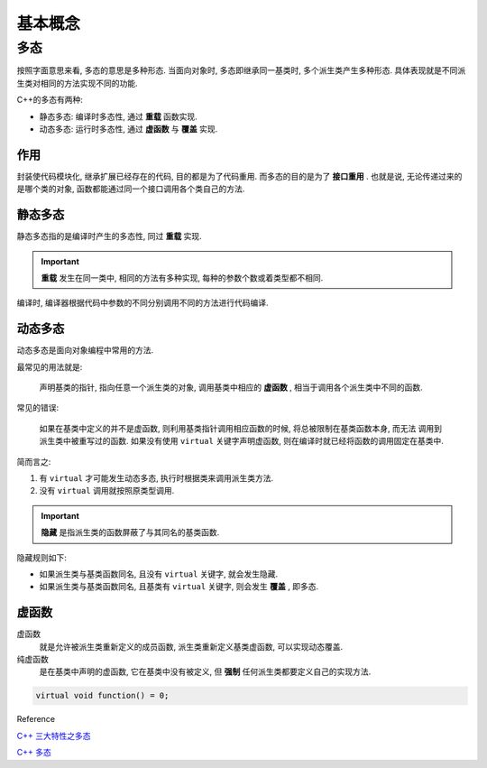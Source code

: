 基本概念
========

多态
--------

按照字面意思来看, 多态的意思是多种形态. 当面向对象时, 多态即继承同一基类时, 多个派生类产生多种形态. 
具体表现就是不同派生类对相同的方法实现不同的功能.

C++的多态有两种:

- 静态多态: 编译时多态性, 通过 **重载** 函数实现.
- 动态多态: 运行时多态性, 通过 **虚函数** 与 **覆盖** 实现.

作用
'''''''

封装使代码模块化, 继承扩展已经存在的代码, 目的都是为了代码重用. 而多态的目的是为了 **接口重用** .
也就是说, 无论传递过来的是哪个类的对象, 函数都能通过同一个接口调用各个类自己的方法.

静态多态
''''''''

静态多态指的是编译时产生的多态性, 同过 **重载** 实现.

.. important:: 

  **重载** 发生在同一类中, 相同的方法有多种实现, 每种的参数个数或着类型都不相同.

编译时, 编译器根据代码中参数的不同分别调用不同的方法进行代码编译.

动态多态
'''''''''

动态多态是面向对象编程中常用的方法.

最常见的用法就是:

  声明基类的指针, 指向任意一个派生类的对象, 调用基类中相应的 **虚函数** , 相当于调用各个派生类中不同的函数.

常见的错误:

  如果在基类中定义的并不是虚函数, 则利用基类指针调用相应函数的时候, 将总被限制在基类函数本身, 而无法
  调用到派生类中被重写过的函数. 如果没有使用 ``virtual`` 关键字声明虚函数, 则在编译时就已经将函数的调用固定在基类中.

简而言之:

1. 有 ``virtual`` 才可能发生动态多态, 执行时根据类来调用派生类方法.
2. 没有 ``virtual`` 调用就按照原类型调用.

.. important::

  **隐藏** 是指派生类的函数屏蔽了与其同名的基类函数. 

隐藏规则如下:

- 如果派生类与基类函数同名, 且没有 ``virtual`` 关键字, 就会发生隐藏.
- 如果派生类与基类函数同名, 且基类有 ``virtual`` 关键字, 则会发生 **覆盖** , 即多态.

虚函数
'''''''''

虚函数
  就是允许被派生类重新定义的成员函数, 派生类重新定义基类虚函数, 可以实现动态覆盖.

纯虚函数
  是在基类中声明的虚函数, 它在基类中没有被定义, 但 **强制** 任何派生类都要定义自己的实现方法.

.. code-block:: c++

  virtual void function() = 0;

Reference

`C++ 三大特性之多态`_

`C++ 多态`_

.. _C++ 多态: https://www.runoob.com/cplusplus/cpp-polymorphism.html
.. _C++ 三大特性之多态: http://huqunxing.site/2016/09/08/C++%20%E4%B8%89%E5%A4%A7%E7%89%B9%E6%80%A7%E4%B9%8B%E5%A4%9A%E6%80%81/#%E4%BB%A4%E4%BA%BA%E8%BF%B7%E6%83%91%E7%9A%84%E9%9A%90%E8%97%8F%E8%A7%84%E5%88%99

